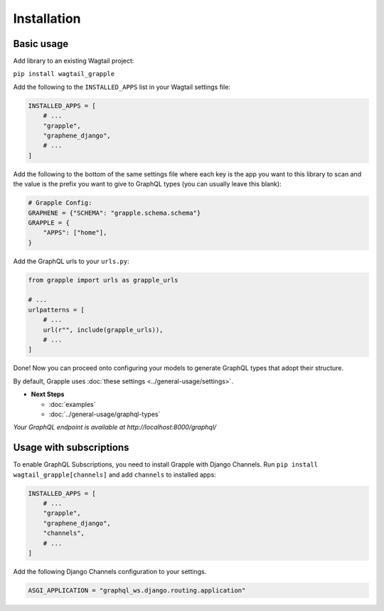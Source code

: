 Installation
#############

Basic usage
===========

Add library to an existing Wagtail project:

``pip install wagtail_grapple``

Add the following to the ``INSTALLED_APPS`` list in your Wagtail
settings file:

.. code-block:: python

    INSTALLED_APPS = [
        # ...
        "grapple",
        "graphene_django",
        # ...
    ]

Add the following to the bottom of the same settings file where each key
is the app you want to this library to scan and the value is the prefix
you want to give to GraphQL types (you can usually leave this blank):

.. code-block:: python

    # Grapple Config:
    GRAPHENE = {"SCHEMA": "grapple.schema.schema"}
    GRAPPLE = {
        "APPS": ["home"],
    }

Add the GraphQL urls to your ``urls.py``:

.. code-block:: python

    from grapple import urls as grapple_urls

    # ...
    urlpatterns = [
        # ...
        url(r"", include(grapple_urls)),
        # ...
    ]

Done! Now you can proceed onto configuring your models to generate
GraphQL types that adopt their structure.

By default, Grapple uses :doc:`these settings <../general-usage/settings>`.

* **Next Steps**

  * :doc:`examples`
  * :doc:`../general-usage/graphql-types`


*Your GraphQL endpoint is available at http://localhost:8000/graphql/*

 .. _usage-with-subscriptions:
Usage with subscriptions
========================

To enable GraphQL Subscriptions, you need to install Grapple with Django Channels.
Run ``pip install wagtail_grapple[channels]`` and add ``channels`` to installed apps:

.. code-block:: python

    INSTALLED_APPS = [
        # ...
        "grapple",
        "graphene_django",
        "channels",
        # ...
    ]

Add the following Django Channels configuration to your settings.

.. code-block:: python

    ASGI_APPLICATION = "graphql_ws.django.routing.application"

